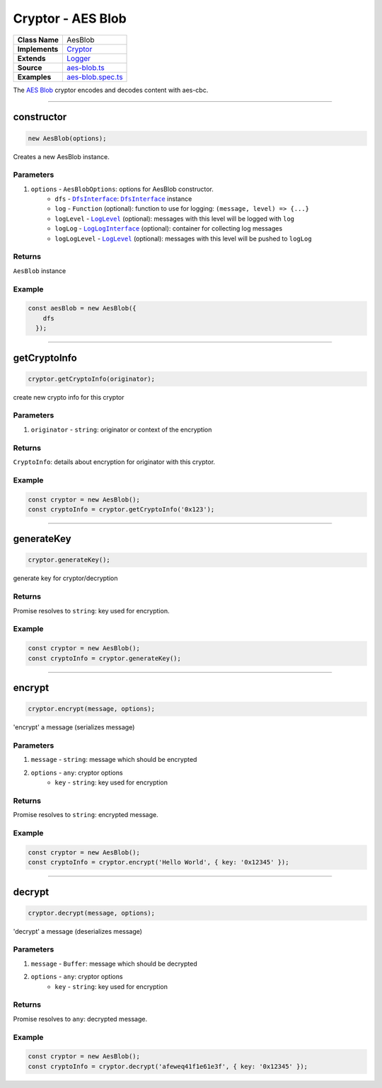 ================================================================================
Cryptor - AES Blob
================================================================================

.. list-table:: 
   :widths: auto
   :stub-columns: 1

   * - Class Name
     - AesBlob
   * - Implements
     - `Cryptor <https://github.com/evannetwork/dbcp/tree/master/src/encryption/cryptor.ts>`_
   * - Extends
     - `Logger <../common/logger.html>`_
   * - Source
     - `aes-blob.ts <https://github.com/evannetwork/api-blockchain-core/tree/master/src/encryption/aes-blob.ts>`_
   * - Examples
     - `aes-blob.spec.ts <https://github.com/evannetwork/api-blockchain-core/tree/master/src/encryption/aes-blob.spec.ts>`_

The `AES Blob <https://github.com/evannetwork/api-blockchain-core/tree/master/src/encryption/aes-blob.ts>`_ cryptor encodes and decodes content with aes-cbc.

------------------------------------------------------------------------------

.. _cryptor_aes_blob_constructor:

constructor
================================================================================

.. code-block:: typescript

  new AesBlob(options);

Creates a new AesBlob instance.

----------
Parameters
----------

#. ``options`` - ``AesBlobOptions``: options for AesBlob constructor.
    * ``dfs`` - |source dfsInterface|_: |source dfsInterface|_ instance
    * ``log`` - ``Function`` (optional): function to use for logging: ``(message, level) => {...}``
    * ``logLevel`` - |source logLevel|_ (optional): messages with this level will be logged with ``log``
    * ``logLog`` - |source logLogInterface|_ (optional): container for collecting log messages
    * ``logLogLevel`` - |source logLevel|_ (optional): messages with this level will be pushed to ``logLog``

-------
Returns
-------

``AesBlob`` instance

-------
Example
-------

.. code-block:: typescript
  
  const aesBlob = new AesBlob({
      dfs
    });


------------------------------------------------------------------------------

.. _cryptor_aes_blob_getCryptoInfo:

getCryptoInfo
===================

.. code-block:: javascript

    cryptor.getCryptoInfo(originator);

create new crypto info for this cryptor

----------
Parameters
----------

#. ``originator`` - ``string``: originator or context of the encryption

-------
Returns
-------

``CryptoInfo``: details about encryption for originator with this cryptor.

-------
Example
-------

.. code-block:: javascript

    const cryptor = new AesBlob();
    const cryptoInfo = cryptor.getCryptoInfo('0x123');

------------------------------------------------------------------------------

.. _cryptor_aes_blob_generateKey:

generateKey
===================

.. code-block:: javascript

    cryptor.generateKey();

generate key for cryptor/decryption

-------
Returns
-------

Promise resolves to ``string``: key used for encryption.

-------
Example
-------

.. code-block:: javascript

    const cryptor = new AesBlob();
    const cryptoInfo = cryptor.generateKey();

------------------------------------------------------------------------------

.. _cryptor_aes_blob_encrypt:

encrypt
===================

.. code-block:: javascript

    cryptor.encrypt(message, options);

'encrypt' a message (serializes message)

----------
Parameters
----------

#. ``message`` - ``string``: message which should be encrypted
#. ``options`` - ``any``: cryptor options
    * ``key``  - ``string``: key used for encryption

-------
Returns
-------

Promise resolves to ``string``: encrypted message.

-------
Example
-------

.. code-block:: javascript

    const cryptor = new AesBlob();
    const cryptoInfo = cryptor.encrypt('Hello World', { key: '0x12345' });

------------------------------------------------------------------------------

.. _cryptor_aes_blob_decrypt:

decrypt
===================

.. code-block:: javascript

    cryptor.decrypt(message, options);

'decrypt' a message (deserializes message)

----------
Parameters
----------

#. ``message`` - ``Buffer``: message which should be decrypted
#. ``options`` - ``any``: cryptor options
    * ``key``  - ``string``: key used for encryption

-------
Returns
-------

Promise resolves to ``any``: decrypted message.

-------
Example
-------

.. code-block:: javascript

    const cryptor = new AesBlob();
    const cryptoInfo = cryptor.decrypt('afeweq41f1e61e3f', { key: '0x12345' });

.. required for building markup

.. |source dfsInterface| replace:: ``DfsInterface``
.. _source dfsInterface: ../dfs/dfs-interface.html

.. |source logLevel| replace:: ``LogLevel``
.. _source logLevel: ../common/logger.html#loglevel

.. |source logLogInterface| replace:: ``LogLogInterface``
.. _source logLogInterface: ../common/logger.html#logloginterface